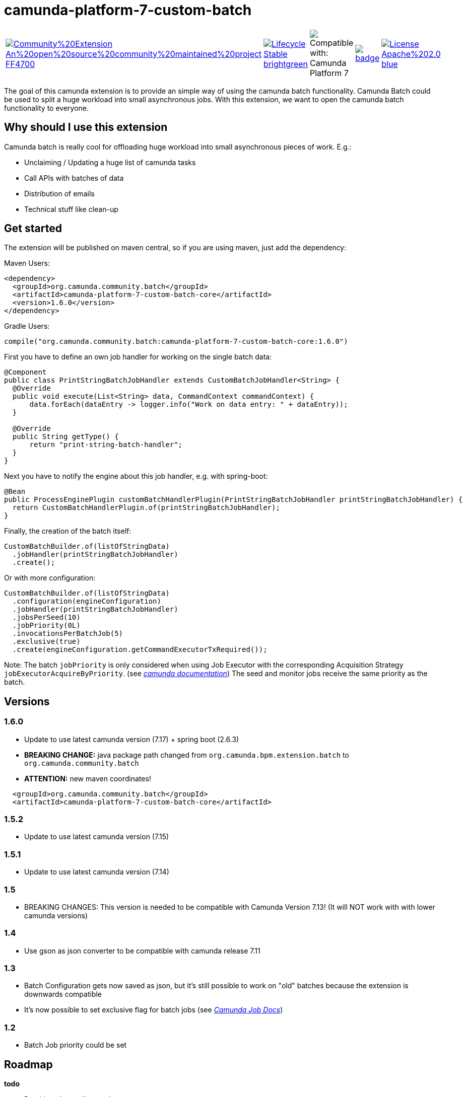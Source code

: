 # camunda-platform-7-custom-batch

[cols="a,a,a,a,a"]
,====
// camunda batches
image::https://img.shields.io/badge/Community%20Extension-An%20open%20source%20community%20maintained%20project-FF4700[link="https://github.com/camunda-community-hub/community"]
image::https://img.shields.io/badge/Lifecycle-Stable-brightgreen[link="https://github.com/Camunda-Community-Hub/community/blob/main/extension-lifecycle.md#stable-"]
image::https://img.shields.io/badge/Compatible%20with-Camunda%20Platform%207-26d07c["Compatible with: Camunda Platform 7"]
// github actions batch
image::https://github.com/camunda-community-hub/camunda-platform-7-custom-batch/actions/workflows/build.yml/badge.svg[link="https://github.com/camunda-community-hub/camunda-platform-7-custom-batch/actions/workflows/build.yml"]
// license
image::https://img.shields.io/badge/License-Apache%202.0-blue.svg[link="./LICENSE"]
// mvn central
image::https://maven-badges.herokuapp.com/maven-central/org.camunda.community.batch/camunda-platform-7-custom-batch-core/badge.svg[link="https://maven-badges.herokuapp.com/maven-central/org.camunda.community.batch/camunda-platform-7-custom-batch-core"]
,====


The goal of this camunda extension is to provide an simple way of using the camunda batch functionality.
Camunda Batch could be used to split a huge workload into small asynchronous jobs.
With this extension, we want to open the camunda batch functionality to everyone.

## Why should I use this extension

Camunda batch is really cool for offloading huge workload into small asynchronous pieces of work. E.g.:

* Unclaiming / Updating a huge list of camunda tasks
* Call APIs with batches of data
* Distribution of emails
* Technical stuff like clean-up

## Get started

The extension will be published on maven central, so if you are using maven, just add the dependency:

Maven Users:

```xml
<dependency>
  <groupId>org.camunda.community.batch</groupId>
  <artifactId>camunda-platform-7-custom-batch-core</artifactId>
  <version>1.6.0</version>
</dependency>
```

Gradle Users:

```kotlin
compile("org.camunda.community.batch:camunda-platform-7-custom-batch-core:1.6.0")
```

First you have to define an own job handler for working on the single batch data:

```java
@Component
public class PrintStringBatchJobHandler extends CustomBatchJobHandler<String> {
  @Override
  public void execute(List<String> data, CommandContext commandContext) {
      data.forEach(dataEntry -> logger.info("Work on data entry: " + dataEntry));
  }

  @Override
  public String getType() {
      return "print-string-batch-handler";
  }
}
```

Next you have to notify the engine about this job handler, e.g. with spring-boot:

```java
@Bean
public ProcessEnginePlugin customBatchHandlerPlugin(PrintStringBatchJobHandler printStringBatchJobHandler) {
  return CustomBatchHandlerPlugin.of(printStringBatchJobHandler);
}
```

Finally, the creation of the batch itself:

```java
CustomBatchBuilder.of(listOfStringData)
  .jobHandler(printStringBatchJobHandler)
  .create();
```

Or with more configuration:

```java
CustomBatchBuilder.of(listOfStringData)
  .configuration(engineConfiguration)
  .jobHandler(printStringBatchJobHandler)
  .jobsPerSeed(10)
  .jobPriority(0L)
  .invocationsPerBatchJob(5)
  .exclusive(true)
  .create(engineConfiguration.getCommandExecutorTxRequired());
```

Note: The batch `jobPriority` is only considered when using Job Executor with the corresponding Acquisition Strategy `jobExecutorAcquireByPriority`. (see _https://docs.camunda.org/manual/latest/user-guide/process-engine/the-job-executor/#job-acquisition[camunda documentation]_)
The seed and monitor jobs receive the same priority as the batch.

## Versions

### 1.6.0

* Update to use latest camunda version (7.17) + spring boot (2.6.3)
* *BREAKING CHANGE:* java package path changed from `org.camunda.bpm.extension.batch` to `org.camunda.community.batch`
* *ATTENTION:* new maven coordinates!
```
  <groupId>org.camunda.community.batch</groupId>
  <artifactId>camunda-platform-7-custom-batch-core</artifactId>
```

### 1.5.2

* Update to use latest camunda version (7.15)

### 1.5.1

* Update to use latest camunda version (7.14)

### 1.5

* BREAKING CHANGES: This version is needed to be compatible with Camunda Version 7.13! (It will NOT work with with lower camunda versions)

### 1.4

* Use gson as json converter to be compatible with camunda release 7.11

### 1.3

* Batch Configuration gets now saved as json, but it's still possible to work on "old" batches because the extension is downwards compatible
* It's now possible to set exclusive flag for batch jobs (see _https://docs.camunda.org/manual/7.9/user-guide/process-engine/the-job-executor/#exclusive-jobs[Camunda Job Docs]_)

### 1.2

* Batch Job priority could be set

## Roadmap

**todo**

- Provide a data collector class
- Provide a timer job for automatically triggering of batch creation

## Resources

* link:./extension/README.adoc[User Guide]

* _https://github.com/camunda-community-hub/camunda-platform-7-custom-batch/issues[Issue Tracker]_

* _https://forum.camunda.org/c/community-extensions/custom-batch[Discussion Forum]_

* _https://docs.camunda.org/manual/latest/user-guide/process-engine/batch/[Camunda Batch Docs]_

* link:./CONTRIBUTING.md[Contributing] - check this if you want to contribute

## Maintainer

* [Patrick Schalk](_https://github.com/pschalk_) - [Holisticon AG](_http://www.holisticon.de/_)
* [Stefan Becke](_https://github.com/stefanbecke_) - [Kühne + Nagel](_https://home.kuehne-nagel.com/_)

## Contributors

* [Jan Galinski](https://github.com/jangalinski) - [Holisticon AG](_http://www.holisticon.de/_)
* [Nils Ernsting](https://github.com/nernsting) - [Holisticon AG](_http://www.holisticon.de/_)
* [Stefan Zilske](https://github.com/stefanzilske) - [Holisticon AG](_http://www.holisticon.de/_)

## Sponsor

image::./docs/sponsor_kn.jpeg[alt="Logo"]
_https://home.kuehne-nagel.com/[Kühne + Nagel]_


## License

Apache License, Version 2.0
